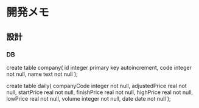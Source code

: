 * 開発メモ
** 設計
*** DB
create table company(
  id integer primary key autoincrement,
  code integer not null,
  name text not null
);

create table daily(
  companyCode integer not null,
  adjustedPrice real not null,
  startPrice real not null,
  finishPrice real not null,
  highPrice real not null,
  lowPrice real not null,
  volume integer not null,
  date date not null
);
